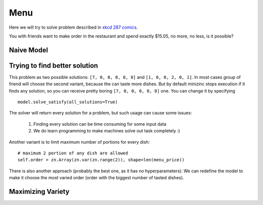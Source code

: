 Menu
====

Here we will try to solve problem described in `xkcd 287 comics <https://xkcd.com/287/>`_.

.. image:: https://imgs.xkcd.com/comics/np_complete.png
  :width: 500
  :alt: General solutions get you 50% tip.

You with friends want to make order in the restaurant and spend exactly $15.05, no more, no less, is it possible?

Naive Model
-----------

.. testcode::

    import zython as zn


    class Model(zn.Model):
        def __init__(self, order_price, menu_price):
            self.menu_price = zn.Array(menu_price)
            self.order = zn.Array(zn.var(zn.range(100)), shape=len(menu_price))
            self.constraints = [
                zn.sum(range(len(menu_price)), lambda i: self.menu_price[i] * self.order[i]) == order_price,
            ]

    def get_receipt(menu_price, order):
        return sum(o * p for o, p in zip(order, menu_price))

    order_price = 1505
    menu_price = [215, 275, 335, 355, 420, 580]
    model = Model(order_price, menu_price)
    result = model.solve_satisfy()
    print(get_receipt(menu_price, result["order"]))

.. testoutput::

    1505

Trying to find better solution
------------------------------

This problem as two possible solutions: ``[7, 0, 0, 0, 0, 0]`` and ``[1, 0, 0, 2, 0, 1]``.
In most cases group of friend will choose the second variant, because the can taste more dishes.
But by default minizinc stops execution if it finds any solution, so you can receive pretty boring
``[7, 0, 0, 0, 0, 0]`` one. You can change it by specifying


::

    model.solve_satisfy(all_solutions=True)


The solver will return every solution for a problem, but such usage can cause some issues:

    #. Finding every solution can be time consuming for some input data
    #. We do learn programming to make machines solve out task completely :)

Another variant is to limit maximum number of portions for every dish:

::

    # maximum 2 portion of any dish are allowed
    self.order = zn.Array(zn.var(zn.range(2)), shape=len(menu_price))

There is also another approach (probably the best one, as it has no hyperparameters):
We can redefine the model to make it choose the most varied order
(order with the biggest number of tasted dishes).

Maximizing Variety
------------------

.. testcode::

    class Model(zn.Model):
        def __init__(self, order_price, menu_price):
            self.menu_price = zn.Array(menu_price)
            self.order = zn.Array(zn.var(zn.range(100)), shape=len(menu_price))
            self.variety = zn.Array(zn.var(zn.range(2)), shape=len(menu_price))
            self.constraints = [
                self.get_order_price() == order_price,
                self.calculate_variety(),
            ]

        def get_order_price(self):
            return zn.sum(zn.range(self.menu_price.size(0)),
                          lambda i: self.menu_price[i] * self.order[i])

        def calculate_variety(self):
            return zn.forall(zn.range(self.menu_price.size(0)),
                             lambda i: (self.order[i] == 0) & (self.variety[i] == 0)
                                        | (self.order[i] > 0) & (self.variety[i] == 1)
                             )


    model = Model(1505, [215, 275, 335, 355, 420, 580])
    result = model.solve_maximize(zn.sum(model.variety))
    print(result["order"])

.. testoutput::

    [1, 0, 0, 2, 0, 1]
